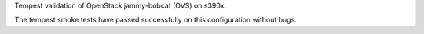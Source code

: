 Tempest validation of OpenStack jammy-bobcat (OVS) on s390x.

The tempest smoke tests have passed successfully on this configuration without bugs.

